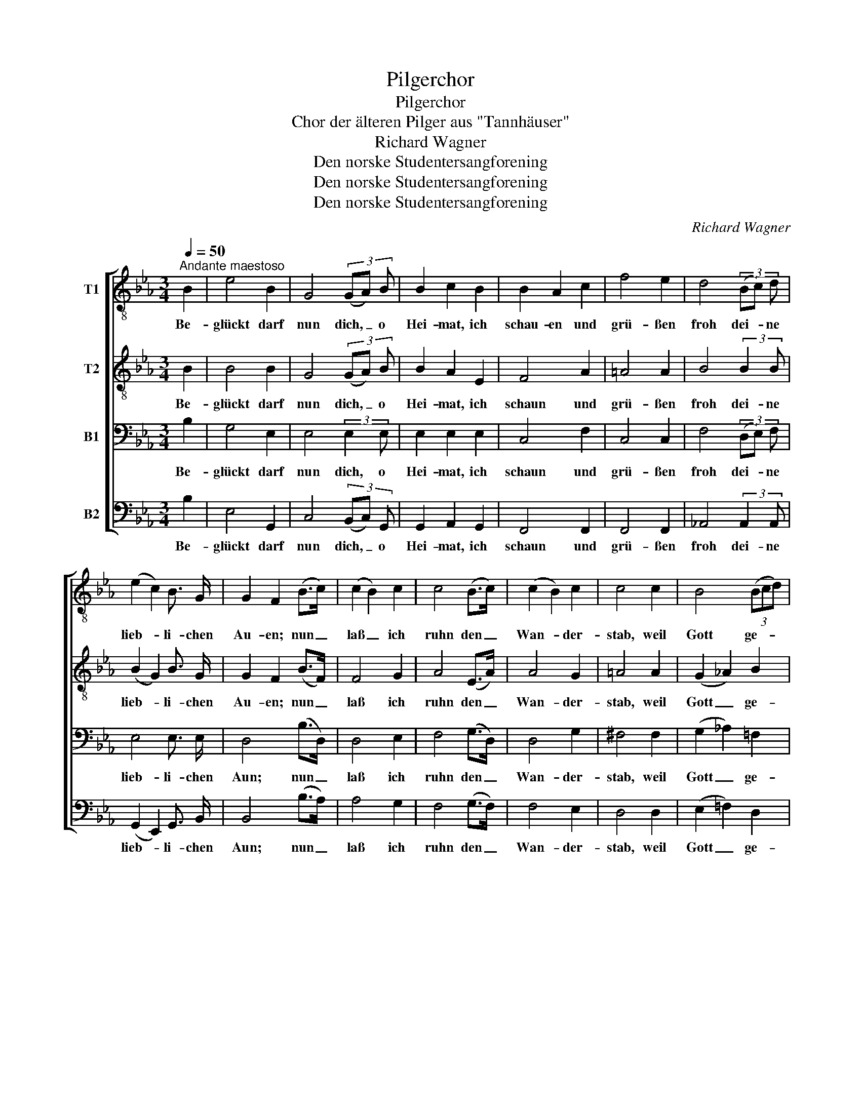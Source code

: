 X:1
T:Pilgerchor
T:Pilgerchor
T:Chor der älteren Pilger aus "Tannhäuser"
T:Richard Wagner
T:Den norske Studentersangforening
T:Den norske Studentersangforening
T:Den norske Studentersangforening
C:Richard Wagner
Z:Den norske Studentersangforening
%%score [ 1 2 3 4 ]
L:1/8
Q:1/4=50
M:3/4
K:Eb
V:1 treble-8 nm="T1"
V:2 treble-8 nm="T2"
V:3 bass nm="B1"
V:4 bass nm="B2"
V:1
"^Andante maestoso" B2 | e4 B2 | G4 (3(GA) B | B2 c2 B2 | B2 A2 c2 | f4 e2 | d4 (3(Bc) d | %7
w: Be-|glückt darf|nun dich, _ o|Hei- mat, ich|schau- en und|grü- ßen|froh dei- * ne|
 (e2 c2) B3/2 G/ | G2 F2 (B>c) | (c2 B2) c2 | c4 (B>c) | (c2 B2) c2 | c4 c2 | B4 (3(Bcd) | %14
w: lieb- * li- chen|Au- en; nun _|laß _ ich|ruhn den _|Wan- * der-|stab, weil|Gott ge- * *|
 e2 d2 c2 | (_B2{/d} c3) B | B4 B2 | B4 (=A>_A) | A4 (_D>_d) | _d4 (c>_c) | _c4 (_F>_f) | %21
w: treu ich ge-|pil- * gert|hab'. Durch|Sühn' und _|Buß' hab' _|ich ver- *|söhnt den _|
 _f4 (e>=d) | d4 e2 | (_d2 _c2) (_GA) | B4 B2 | B4 (=A>_A) | A4 (_D>_d) | _d4 (c>_c) | %28
w: Her- ren, _|dem mein|Her- * ze _|frönt, der|mei- ne *|Reu' mit _|Se- gen _|
 _c4 (_F>_f) | _f4 (e>d) | d4 e2 | (d2 c2) (BA) | (G2 F) z B2 ||!p!"^cresc." B4 (B>c) | d4 d2 | %35
w: krönt, den _|Her- ren, _|dem mein|Lied * er- *|tönt, _ den|Her- ren, _|dem mein|
 d4 (d>e) | f6- | f4 B2 |!ff! e4 B2 | G4 (3(GA) B | B2 c2 B2 | B2 A2 c2 | f4 e2 | d4 (3(Bc) d | %44
w: Lied er- *|tönt!|_ Der|Gna- de|Heil ist _ dem|Bu- ßer be-|schie- den, er|geht einst|ein in _ der|
 (e2 c2) B3/2 G/ | G2 F2 (B>c) | (c2 B2) c2 | c4 (B>c) | (c2 B2) c2 | c4 c2 | B4 (3(Bcd) | %51
w: Se- * li- gen|Frie- den! Vor _|Höll' _ und|tod ist _|ihm _ nicht|bang, drum|preis' ich _ _|
 (e2 d2) c2 | (B2{/d} c3) B | B4 z3/2 e/ |!ff! e4- e d | d4 z3/2 g/ |!ff! g4- g f | f4 e2 | d4 c2 | %59
w: Gott _ mein|Le- * ben-|lang. Hal-|le- * lu-|ja! Hal-|le- * lu-|ja in|E- wig-|
 B4 B2 | (e2 d2 c2 | B2 A2 G2 | F4) F2 | E4 |] %64
w: keit! In|E- * *||* wig-|keit!|
V:2
 B2 | B4 B2 | G4 (3(GA) B | B2 A2 E2 | F4 A2 | =A4 A2 | B4 (3:2:2B2 B | (B2 G2) B3/2 G/ | %8
w: Be-|glückt darf|nun dich, _ o|Hei- mat, ich|schaun und|grü- ßen|froh dei- ne|lieb- * li- chen|
 G2 F2 (B>F) | F4 G2 | A4 (E>A) | A4 G2 | =A4 A2 | (G2 _A2) B2 | G2 =B2 G2 | (_B2 =A3) F | F4 B2 | %17
w: Au- en; nun _|laß ich|ruhn den _|Wan- der-|stab, weil|Gott _ ge-|treu ich ge-|pil- * gert|hab'. Durch|
 B4 (=A>_A) | (A2 _D2) (D>_d) | _d4 (c>_c) | (_c2 _F2) (F>_f) | _f4 (e>=d) | (d2 B2) B2 | A4 E2 | %24
w: Sühn' und _|Buß' _ hab' _|ich ver- *|söhnt _ den _|Her- ren, _|dem _ mein|Her- ze|
 F2 z2 (B,>B) | B4 (=A>_A) | (A2 _D2) (D>_d) | _d4 (c>_c) | (_c2 _F2) (F>_f) | _f4 (e>d) | %30
w: frönt, der *|mei- ne *|Reu' _ mit _|Se- gen _|krönt, _ den _|Her- ren, _|
 (d2 B2) B2 | A4 (FA) | (G2 F) z B2 ||!p!"^cresc." B4 B2 | B4 d2 | d4 (d>e) | f6- | f4 B2 | %38
w: dem _ mein|Lied er- *|tönt, _ den|Her- ren,|dem mein|Lied er- *|tönt!|_ Der|
!ff! e4 B2 | G4 (3(GA) B | B2 c2 B2 | B2 A2 c2 | f4 e2 | d4 (3(Bc) d | (e2 c2) B3/2 G/ | %45
w: Gna- de|Heil ist _ dem|Bu- ßer be-|schie- den, er|geht einst|ein in _ der|Se- * li- gen|
 G2 F2 (B>c) | (c2 B2) c2 | c4 (B>c) | (c2 B2) c2 | c4 c2 | B4 (3(Bcd) | (e2 d2) c2 | %52
w: Frie- den! Vor _|Höll' _ und|tod ist _|ihm _ nicht|bang, drum|preis' ich _ _|Gott _ mein|
 (B2{/d} c3) B | B4 z3/2 c/ |!ff! c4- c =B | =B4 z3/2 e/ |!ff! e4- e d | d4 c2 | =A4 A2 | %59
w: Le- * ben-|lang. Hal-|le- * lu-|ja! Hal-|le- * lu-|ja in|E- wig-|
 (G2 B2) B2 | (e2 d2 c2 | B2 A2 G2 | F4) F2 | E4 |] %64
w: keit! _ In|E- * *||* wig-|keit!|
V:3
 B,2 | G,4 E,2 | E,4 (3:2:2E,2 E, | E,2 E,2 E,2 | C,4 F,2 | C,4 C,2 | F,4 (3(D,E,) F, | %7
w: Be-|glückt darf|nun dich, o|Hei- mat, ich|schaun und|grü- ßen|froh dei- * ne|
 E,4 E,3/2 E,/ | D,4 (B,>D,) | D,4 E,2 | F,4 (G,>D,) | D,4 G,2 | ^F,4 F,2 | (G,2 _A,2) =F,2 | %14
w: lieb- li- chen|Aun; nun _|laß ich|ruhn den _|Wan- der-|stab, weil|Gott _ ge-|
 G,2 F,2 E,2 | (D,2 E,3) D, | D,4 B,,2 | (_G,2 F,2) F,2 | (F,2 A,2) _C2 | (__B,2 A,2) A,2 | %20
w: treu ich ge-|pil- * gert|hab'. Durch|Sühn' _ und|Buß' _ hab'|ich _ ver-|
 (A,2 _C2) __E2 | (__D2 _C2) C2 | (_B,2 _A,2) =G,2 | E,4 E,2 | (=D,2 F,2) A,2 | (_G,2 F,2) F,2 | %26
w: söhnt _ den|Her- * ren,|dem _ mein|Her- ze|frönt, _ der|mei- * ne|
 (F,2 A,2) _C2 | (__B,2 A,2) A,2 | (A,2 _C2) __E2 | (__D2 _C2) C2 | (_B,2 _A,2) =G,2 | E,4 C,2 | %32
w: Reu' _ mit|Se- * gen|krönt, _ den|Her- * ren,|dem _ mein|Lied er-|
 D,2- D, z F,2 ||!p!"^cresc." G,4 G,2 | F,4 B,2 | B,4 B,2 | F,6- | F,4 B,2 |!ff! E4 B,2 | %39
w: tönt, _ den|Her- ren,|dem mein|Lied er-|tönt!|_ Der|Gna- de|
 G,4 (3(G,A,) B, | B,2 C2 B,2 | B,2 A,2 C2 | F4 E2 | D4 (3(B,C) D | (E2 C2) B,3/2 G,/ | %45
w: Heil ist _ dem|Bu- ßer be-|schie- den, er|geht einst|ein in _ der|Se- * li- gen|
 G,2 F,2 (B,>C) | (C2 B,2) C2 | C4 (B,>C) | (C2 B,2) C2 | C4 C2 | B,4 (3(B,CD) | (E2 D2) C2 | %52
w: Frie- den! Vor _|Höll' _ und|tod ist _|ihm _ nicht|bang, drum|preis' ich _ _|Gott _ mein|
 (B,2{/D} C3) B, | B,4 z3/2 G,/ |!ff! G,4- G, G, | G,4 z3/2 B,/ |!ff! B,4- B, B, | B,4 G,2 | %58
w: Le- * ben-|lang. Hal-|le- * lu-|ja! Hal-|le- * lu-|ja in|
 ^F,4 F,2 | (G,2 A,2) =F,2 | (E,6- | E,6- | E,2 D,C,) D,2 | E,4 |] %64
w: E- wig-|keit! _ In|E-||* * * wig-|keit!|
V:4
 B,2 | E,4 G,,2 | C,4 (3(B,,C,) G,, | G,,2 A,,2 G,,2 | F,,4 F,,2 | F,,4 F,,2 | %6
w: Be-|glückt darf|nun dich, _ o|Hei- mat, ich|schaun und|grü- ßen|
 _A,,4 (3:2:2A,,2 A,, | (G,,2 E,,2) G,,3/2 B,,/ | B,,4 (B,>A,) | A,4 G,2 | F,4 (G,>F,) | F,4 E,2 | %12
w: froh dei- ne|lieb- * li- chen|Aun; nun _|laß ich|ruhn den _|Wan- der-|
 D,4 D,2 | (E,2 =F,2) D,2 | C,2 D,2 E,2 | (F,2 F,,2) F,,2 | B,,4 B,,2 | (E,2 _D,2) C,2 | %18
w: stab, weil|Gott _ ge-|treu ich ge-|pil- * gert|hab'. Durch|Sühn' _ und|
 (_D,2 F,2) A,2 | (_G,2 _F,2) E,2 | (_F,2 A,2) _C2 | (__B,2 __A,2) _G,2 | (F,2 _F,2) E,2 | %23
w: Buß _ hab'|ich _ ver-|söhnt _ den|Her- * ren,|dem _ mein|
 A,,4 _C,2 | (B,,2 D,2) F,2 | (E,2 _D,2) C,2 | (_D,2 F,2) A,2 | (_G,2 _F,2) E,2 | (_F,2 A,2) _C2 | %29
w: Her- ze|frönt, _ der|mei- * ne|Reu' _ mit|Se- * gen|krönt, _ den|
 (__B,2 __A,2) _G,2 | (F,2 _F,2) E,2 | A,,4 A,,2 | B,,2- B,, z D,2 ||!p!"^cresc." E,4 E,2 | %34
w: Her- * ren,|dem _ mein|Lied er-|tönt, _ den|Her- ren,|
 B,,4 B,2 | G,4 G,2 | F,6- | F,4 B,2 |!ff! E4 B,2 | G,4 (3(G,A,) B, | B,2 C2 B,2 | B,2 A,2 C2 | %42
w: dem mein|Lied er-|tönt!|_ Der|Gna- de|Heil ist _ dem|Bu- ßer be-|schie- den, er|
 F4 E2 | D4 (3(B,C) D | (E2 C2) B,3/2 G,/ | G,2 F,2 (B,>C) | (C2 B,2) C2 | C4 (B,>C) | %48
w: geht einst|ein in _ der|Se- * li- gen|Frie- den! Vor _|Höll' _ und|tod ist _|
 (C2 B,2) C2 | C4 C2 | B,4 (3(B,CD) | (E2 D2) C2 | (B,2{/D} C3) B, | B,4 z3/2 C,/ | %54
w: ihm _ nicht|bang, drum|preis' ich _ _|Gott _ mein|Le- * ben-|lang. Hal-|
!ff! C,4- C, G, | G,4 z3/2 E,/ |!ff! E,4- E, B,, | B,,4 C,2 | D,4 D,2 | (E,2 =F,2) D,2 | %60
w: le- * lu-|ja! Hal-|le- * lu-|ja in|E- wig-|keit! _ In|
 (C,2 B,,2 A,,2 | G,,2 A,,2 =A,,2 | B,,4) B,,2 | E,4 |] %64
w: E- * *||* wig-|keit!|

